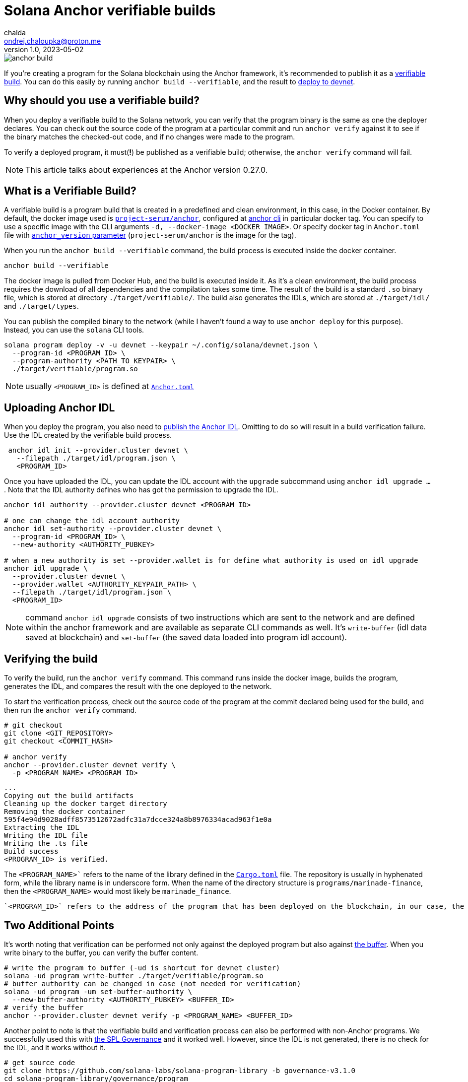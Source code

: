= Solana Anchor verifiable builds
chalda <ondrej.chaloupka@proton.me>
1.0, 2023-05-02

:page-template: post
:page-draft: false
:page-slug: solana-anchor-verifiable-builds
:page-category: solana
:page-tags: Solana, Anchor, Rust
:page-description: How to create a verifiable build of the Solana Anchor program
:page-socialImage:  /images/articles/anchor-build.jpg

image::articles/anchor-build.jpg[]


If you're creating a program for the Solana blockchain using the Anchor framework,
it's recommended to publish it as a https://www.anchor-lang.com/docs/verifiable-builds[verifiable build].
You can do this easily by running `anchor build --verifiable`, and the result to
https://lorisleiva.com/create-a-solana-dapp-from-scratch/deploying-to-devnet[deploy to devnet].

== Why should you use a verifiable build?

When you deploy a verifiable build to the Solana network, you can verify that the program binary is the same
as one the deployer declares.
You can check out the source code of the program at a particular commit and run `anchor verify`
against it to see if the binary matches the checked-out code, and if no changes were made to the program.

To verify a deployed program, it must(**!**) be published as a verifiable build;
otherwise, the `anchor verify` command will fail.

NOTE: This article talks about experiences at the Anchor version 0.27.0.

== What is a Verifiable Build?

A verifiable build is a program build that is created in a predefined and clean environment, in this case, in the Docker container.
By default, the docker image used is https://hub.docker.com/r/projectserum/build/tags[`project-serum/anchor`],
configured at https://github.com/coral-xyz/anchor/blob/v0.27.0/cli/src/config.rs#L370[anchor cli] in particular docker tag.
You can specify to use a specific image with the CLI arguments `-d, --docker-image <DOCKER_IMAGE>`.
Or specify docker tag in `Anchor.toml` file with
https://github.com/ochaloup/simple-admin/blob/main/Anchor.toml#LL1C1-L1C1[`anchor_version` parameter]
(`project-serum/anchor` is the image for the tag).

When you run the `anchor build --verifiable` command, the build process is executed inside the docker container.

[source,shell]
----
anchor build --verifiable
----

The docker image is pulled from Docker Hub, and the build is executed inside it.
As it's a clean environment, the build process requires the download of all dependencies and the compilation takes some time.
The result of the build is a standard `.so` binary file, which is stored at directory `./target/verifiable/`.
The build also generates the IDLs, which are stored at `./target/idl/` and `./target/types`.

You can publish the compiled binary to the network (while I haven't found a way to use `anchor deploy` for this purpose).
Instead, you can use the `solana` CLI tools.

[source,shell]
----
solana program deploy -v -u devnet --keypair ~/.config/solana/devnet.json \
  --program-id <PROGRAM_ID> \
  --program-authority <PATH_TO_KEYPAIR> \
  ./target/verifiable/program.so
----

NOTE: usually `<PROGRAM_ID>` is defined at https://github.com/marinade-finance/liquid-staking-program/blob/447f9607a8c755cac7ad63223febf047142c6c8f/Anchor.toml#L9[`Anchor.toml`]

== Uploading Anchor IDL

When you deploy the program, you also need to
https://lorisleiva.com/create-a-solana-dapp-from-scratch/deploying-to-devnet#bonus-publish-your-idl[publish the Anchor IDL].
Omitting to do so will result in a build verification failure.
Use the IDL created by the verifiable build process.

[source,shell]
----
 anchor idl init --provider.cluster devnet \
   --filepath ./target/idl/program.json \
   <PROGRAM_ID>
----

Once you have uploaded the IDL, you can update the IDL account with the `upgrade` subcommand using `anchor idl upgrade ...`.
Note that the IDL authority defines who has got the permission to upgrade the IDL.

[source,shell]
----
anchor idl authority --provider.cluster devnet <PROGRAM_ID>

# one can change the idl account authority
anchor idl set-authority --provider.cluster devnet \
  --program-id <PROGRAM_ID> \
  --new-authority <AUTHORITY_PUBKEY>

# when a new authority is set --provider.wallet is for define what authority is used on idl upgrade
anchor idl upgrade \
  --provider.cluster devnet \
  --provider.wallet <AUTHORITY_KEYPAIR_PATH> \
  --filepath ./target/idl/program.json \
  <PROGRAM_ID>
----

NOTE: command `anchor idl upgrade` consists of two instructions which are sent to the network
      and are defined within the anchor framework and are available as separate CLI commands as well.
      It's `write-buffer` (idl data saved at blockchain) and `set-buffer` (the saved data loaded into program idl account).

== Verifying the build

To verify the build, run the `anchor verify` command. This command runs inside the docker image,
builds the program, generates the IDL, and compares the result with the one deployed to the network.

To start the verification process, check out the source code of the program at the commit declared being used for the build,
and then run the `anchor verify` command.

[source,shell]
----
# git checkout
git clone <GIT_REPOSITORY>
git checkout <COMMIT_HASH>

# anchor verify
anchor --provider.cluster devnet verify \
  -p <PROGRAM_NAME> <PROGRAM_ID>
----

[.output example]
====
----
...
Copying out the build artifacts
Cleaning up the docker target directory
Removing the docker container
595f4e94d9028adff8573512672adfc31a7dcce324a8b8976334acad963f1e0a
Extracting the IDL
Writing the IDL file
Writing the .ts file
Build success
<PROGRAM_ID> is verified.
----
====

The `<PROGRAM_NAME>`` refers to the name of the library defined in the
https://github.com/marinade-finance/liquid-staking-program/blob/447f9607a8c755cac7ad63223febf047142c6c8f/programs/marinade-finance/Cargo.toml#L9[`Cargo.toml`] file.
The repository is usually in hyphenated form, while the library name is in underscore form.
When the name of the directory structure is `programs/marinade-finance`,
then the `<PROGRAM_NAME>` would most likely be `marinade_finance`.

 `<PROGRAM_ID>` refers to the address of the program that has been deployed on the blockchain, in our case, the one deployed on Devnet.

== Two Additional Points

It's worth noting that verification can be performed not only against the deployed program but also against
https://medium.com/coinmonks/solana-internals-part-2-how-is-a-solana-deployed-and-upgraded-d0ae52601b99[the buffer].
When you write binary to the buffer, you can verify the buffer content.


[source,shell]
----
# write the program to buffer (-ud is shortcut for devnet cluster)
solana -ud program write-buffer ./target/verifiable/program.so
# buffer authority can be changed in case (not needed for verification)
solana -ud program -um set-buffer-authority \
  --new-buffer-authority <AUTHORITY_PUBKEY> <BUFFER_ID>
# verify the buffer
anchor --provider.cluster devnet verify -p <PROGRAM_NAME> <BUFFER_ID>
----

Another point to note is that the verifiable build and verification process can also be performed with non-Anchor programs.
We successfully used this with
https://github.com/solana-labs/solana-program-library/blob/governance-v3.1.0/governance/README.md[the SPL Governance]
and it worked well. However, since the IDL is not generated, there is no check for the IDL, and it works without it.

[source,shell]
----
# get source code
git clone https://github.com/solana-labs/solana-program-library -b governance-v3.1.0
cd solana-program-library/governance/program
# do the build
anchor build --verifiable
# deploy the program (-k is keypair paying fee)
cd ../..
solana -um -k ~/.config/solana/mainnet.json program write-buffer \
  --buffer-authority <SOME_AUTORITY_KEYPAIR> \
  ./target/verifiable/spl_governance.so
# later the program can be upgraded from buffer to <PROGRAM_ID>
solana program -um -k ~/.config/solana/mainnet.json deploy \
  --program-id <PROGRAM_ID> \
  --upgrade-authority <SOME_AUTORITY_KEYPAIR> \
  --buffer <BUFFER_PUBKEY>

# verify the build
anchor --provider.cluster mainnet verify -p spl_governance <PROGRAM_ID>
----

== Issues

=== A docker image build error

My Docker build was failing with the `anchor build --verifiable` command and returning the error message:

----
ERROR (5963): ENOENT: no such file or directory, open '/root/.config/solana/id.json'
----

To work around this issue, I used a different Docker image with a newer version of Anchor.
The `projectserum/build:v0.27.0` image worked for me (use `-d` switch or `anchor_version` attribute).
Alternatively, you could use my own Docker image from
https://github.com/ochaloup/projectserum-build-docker (build it first locally).

[source,sh]
----
anchor build --verifiable -d 'projectserum/build:v0.27.0'
----

WARNING: When using a different Docker image for verification, be sure to double-check the result.
         The later verification is done against the IDL generated by the Docker image,
         and the IDL can be generated differently in dependency on anchor version.

=== IDL upgrade error

As I built the program first with an old version of Anchor (such as `0.18.2`)
the older version ommitted some fields, such as comments.
In comparison to the IDL built with a newer version of Anchor (such as `0.26.0`).

The `anchor idl init` command creates the IDL account with a size that is
https://www.anchor-lang.com/docs/cli#idl-init[double the size] of the IDL data being uploaded.
Unfortunately, when comments are included in the IDL, the data size exceeds the limit,
causing the verification of the IDL to fail (because the IDL built by the old Anchor version does not match the content with comments),
and the IDL cannot be upgraded, as the account size is too small.

I experienced the error

----
Idl buffer created: HhH987yt7K...
Error: Error processing Instruction 0: custom program error: 0xbbc

Caused by:
    Error processing Instruction 0: custom program error: 0xbbc
----

The error https://anchor.so/errors[`0xbbc/3004`] means `Failed to serialize the account`,
indicating that there is not enough space.

The solution could be to initialize the IDL again,
but initialization of an already-existing account is not possible and will result in an error message (`Error processing Instruction 0: custom program error: 0x0`).

What may help is Anchor version 0.27.0, which introduces the `anchor idl close` command.
However, you have to build the verifiable binary compiled with Anchor 0.27.0.
Be aware that default tag for `anchor build --verifiable` is `0.26.0`.

A program that was build with older Anchor version does not implement the command `idl close`,
instead  error `0x66/102`
https://docs.rs/anchor-lang/latest/anchor_lang/error/enum.ErrorCode.html#variant.InstructionDidNotDeserialize[`The program could not deserialize the given instruction`] is emitted.

== BONUS: solana-security-txt

It is good practice for a contract to provide metadata about the program, including a link to the source code,
information about audits, and how to contact the author. This is not only useful for security researchers.

Neodyme Labs has created a Rust library that defines a macro, called
https://github.com/neodyme-labs/solana-security-txt[`solana-security-txt`]
inspired by https://securitytxt.org[security.txt] standard.

To use this library, the program creator should add the Rust dependency`solana-security-txt = "1.1.0"` to
https://github.com/ochaloup/simple-admin/blob/main/programs/simple-admin/Cargo.toml#L20[`Cargo.toml`]
file, and then add the metadata to the library source code using
https://github.com/ochaloup/simple-admin/blob/main/programs/simple-admin/src/lib.rs#L12[the `security_txt!` macro definition]. A simple example can be seen below.

[source,rust]
----
/// solana-security-txt for admin contract
use solana_security_txt::security_txt;
security_txt! {
    name: "Simple admin contract for testing purposes",
    project_url: "https://github.com/ochaloup/simple-admin",
    contacts: "twitter: @_chalda",
    policy: "",
    preferred_languages: "en, cz",
    auditors: "None"
}
----

The format, required fields, and other details are described in the library's
https://github.com/neodyme-labs/solana-security-txt#format[README] on GitHub.

One of the benefits of this standard is that it is integrated within
https://explorer.solana.com/address/sa3HiPEaDZk5JyU1CCmmRbcWnBc9U4TzHq42RWVUNQS?cluster=devnet[the Solana explorer],
allowing easy access to the metadata by anyone who wishes
https://explorer.solana.com/address/sa3HiPEaDZk5JyU1CCmmRbcWnBc9U4TzHq42RWVUNQS/security?cluster=devnet[to check it].

== Conclusion

Verifiable builds allow for the verification of the program binary against the source code.
This is the recommended way to publish a program to the Solana blockchain.
